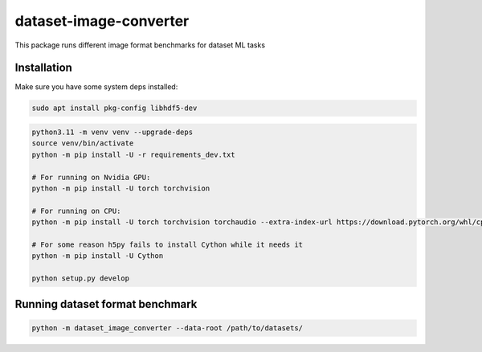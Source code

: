 dataset-image-converter
========================

This package runs different image format benchmarks for dataset ML tasks

Installation
------------

Make sure you have some system deps installed:

.. code:: bash

   sudo apt install pkg-config libhdf5-dev

.. code:: bash

   python3.11 -m venv venv --upgrade-deps
   source venv/bin/activate
   python -m pip install -U -r requirements_dev.txt

   # For running on Nvidia GPU:
   python -m pip install -U torch torchvision

   # For running on CPU:
   python -m pip install -U torch torchvision torchaudio --extra-index-url https://download.pytorch.org/whl/cpu

   # For some reason h5py fails to install Cython while it needs it
   python -m pip install -U Cython

   python setup.py develop

Running dataset format benchmark
--------------------------------

.. code:: bash

   python -m dataset_image_converter --data-root /path/to/datasets/
